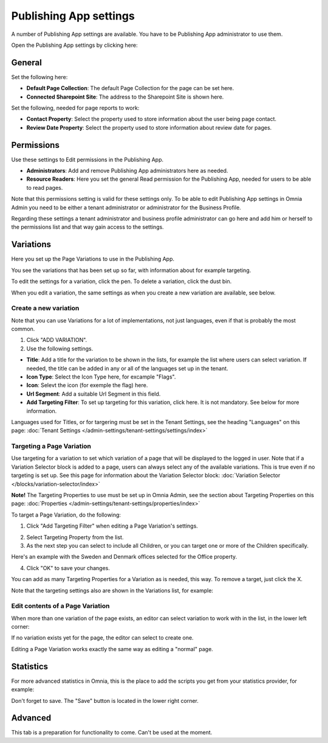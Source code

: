 Publishing App settings
===========================================

A number of Publishing App settings are available. You have to be Publishing App administrator to use them.

Open the Publishing App settings by clicking here:

.. image:: page-settings.png

General 
*********
Set the following here:

.. image:: page-settings-general-new3.png

+ **Default Page Collection**: The default Page Collection for the page can be set here.
+ **Connected Sharepoint Site**: The address to the Sharepoint Site is shown here.

Set the following, needed for page reports to work:

+ **Contact Property**: Select the property used to store information about the user being page contact.
+ **Review Date Property**: Select the property used to store information about review date for pages.

Permissions
************
Use these settings to Edit permissions in the Publishing App. 

.. image:: page-settings-permissions-new2.png

+ **Administrators**: Add and remove Publishing App administrators here as needed.
+ **Resource Readers**: Here you set the general Read permission for the Publishing App, needed for users to be able to read pages.

Note that this permissions setting is valid for these settings only. To be able to edit Publishing App settings in Omnia Admin you need to be either a tenant administrator or administrator for the Business Profile.

Regarding these settings a tenant administrator and business profile administrator can go here and add him or herself to the permissions list and that way gain access to the settings.

Variations
************
Here you set up the Page Variations to use in the Publishing App.

.. image:: page-settings-variations-new2.png

You see the variations that has been set up so far, with information about for example targeting.

To edit the settings for a variation, click the pen. To delete a variation, click the dust bin.

.. image:: page-settings-variations-edit-delete.png

When you edit a variation, the same settings as when you create a new variation are available, see below.

Create a new variation
-----------------------
Note that you can use Variations for a lot of implementations, not just languages, even if that is probably the most common.

1. Click "ADD VARIATION".
2. Use the following settings.

.. image:: variations-new.png

+ **Title**: Add a title for the variation to be shown in the lists, for example the list where users can select variation. If needed, the title can be added in any or all of the languages set up in the tenant. 
+ **Icon Type**: Select the Icon Type here, for excample "Flags".
+ **Icon**: Selevt the icon (for exemple the flag) here.
+ **Url Segment**: Add a suitable Url Segment in this field.
+ **Add Targeting Filter**: To set up targeting for this variation, click here. It is not mandatory. See below for more information.

Languages used for Titles, or for targering must be set in the Tenant Settings, see the heading "Languages" on this page: :doc:`Tenant Settings </admin-settings/tenant-settings/settings/index>`

Targeting a Page Variation
----------------------------
Use targeting for a variation to set which variation of a page that will be displayed to the logged in user. Note that if a Variation Selector block is added to a page, users can always select any of the available variations. This is true even if no targeting is set up. See this page for information about the Variation Selector block: :doc:`Variation Selector </blocks/variation-selector/index>`

**Note!** The Targeting Properties to use must be set up in Omnia Admin, see the section about Targeting Properties on this page: :doc:`Properties </admin-settings/tenant-settings/properties/index>`

To target a Page Variation, do the following: 

1. Click "Add Targeting Filter" when editing a Page Variation's settings.

.. image:: page-variation-add-targeting-new.png

2. Select Targeting Property from the list. 
3. As the next step you can select to include all Children, or you can target one or more of the Children specifically. 

Here's an example with the Sweden and Denmark offices selected for the Office property.

.. image:: page-targeting-sweden-new.png

4. Click "OK" to save your changes.

You can add as many Targeting Properties for a Variation as is needed, this way. To remove a target, just click the X.

Note that the targeting settings also are shown in the Variations list, for example:

.. image:: page-variation-example-new2.png

Edit contents of a Page Variation
--------------------------------------
When more than one variation of the page exists, an editor can select variation to work with in the list, in the lower left corner:

.. image:: select-variation-new2.png

If no variation exists yet for the page, the editor can select to create one.

Editing a Page Variation works exactly the same way as editing a "normal" page.

Statistics
*************
For more advanced statistics in Omnia, this is the place to add the scripts you get from your statistics provider, for example: 

.. image:: page-settings-statistics-new.png

Don't forget to save. The "Save" button is located in the lower right corner.

Advanced
**********
This tab is a preparation for functionality to come. Can't be used at the moment.







